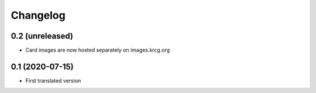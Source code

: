 Changelog
=========

0.2 (unreleased)
----------------

- Card images are now hosted separately on images.krcg.org


0.1 (2020-07-15)
----------------

- First translated version

